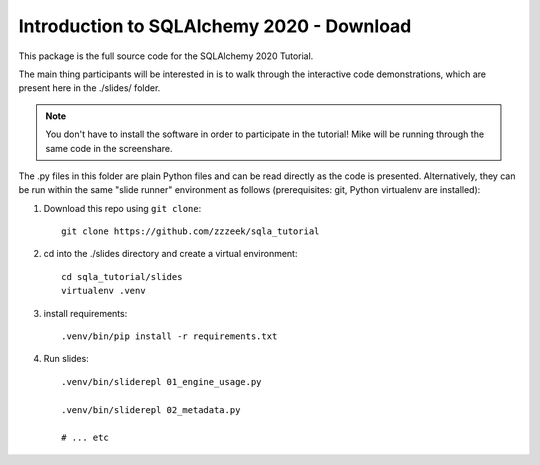 ============================================
 Introduction to SQLAlchemy 2020 - Download
============================================

This package is the full source code for the SQLAlchemy 2020 Tutorial.

The main thing participants will be interested in is to walk through the
interactive code demonstrations, which are present here in the
./slides/ folder.

.. note:: You don't have to install the software in order to participate
   in the tutorial!  Mike will be running through the same code in the screenshare.

The .py files in this folder are plain Python files and can be read directly
as the code is presented.  Alternatively, they can be run within the same
"slide runner" environment as follows (prerequisites: git, Python virtualenv
are installed):

1. Download this repo using ``git clone``::

    git clone https://github.com/zzzeek/sqla_tutorial

2. cd into the ./slides directory and create a virtual environment::

    cd sqla_tutorial/slides
    virtualenv .venv

3. install requirements::

    .venv/bin/pip install -r requirements.txt

4. Run slides::

    .venv/bin/sliderepl 01_engine_usage.py

    .venv/bin/sliderepl 02_metadata.py

    # ... etc

